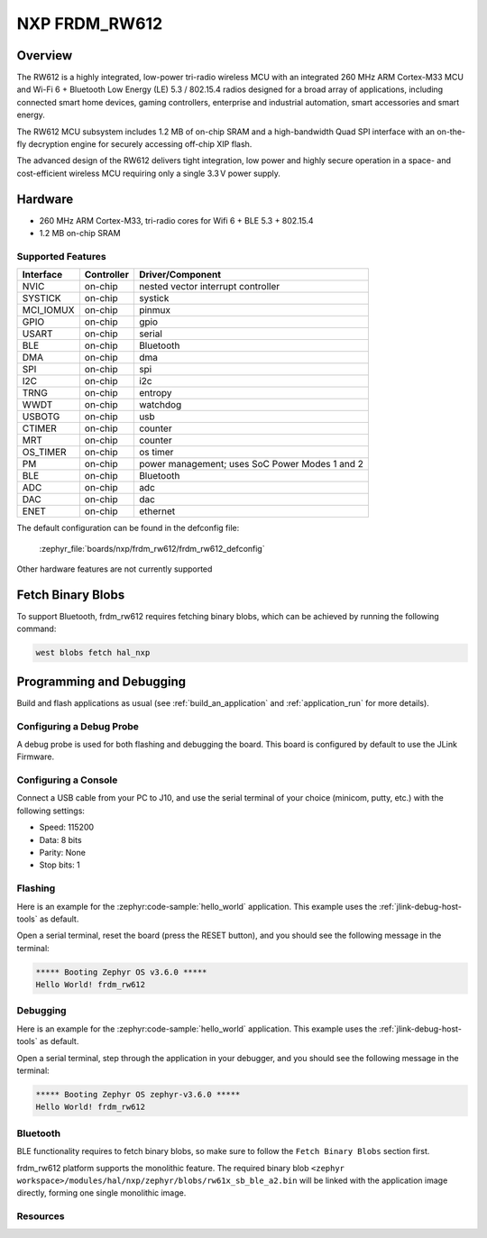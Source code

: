 .. _frdm_rw612:

NXP FRDM_RW612
##############

Overview
********

The RW612 is a highly integrated, low-power tri-radio wireless MCU with an
integrated 260 MHz ARM Cortex-M33 MCU and Wi-Fi 6 + Bluetooth Low Energy (LE) 5.3 / 802.15.4
radios designed for a broad array of applications, including connected smart home devices,
gaming controllers, enterprise and industrial automation, smart accessories and smart energy.

The RW612 MCU subsystem includes 1.2 MB of on-chip SRAM and a high-bandwidth Quad SPI interface
with an on-the-fly decryption engine for securely accessing off-chip XIP flash.

The advanced design of the RW612 delivers tight integration, low power and highly secure
operation in a space- and cost-efficient wireless MCU requiring only a single 3.3 V power supply.

Hardware
********

- 260 MHz ARM Cortex-M33, tri-radio cores for Wifi 6 + BLE 5.3 + 802.15.4
- 1.2 MB on-chip SRAM

Supported Features
==================

+-----------+------------+-----------------------------------+
| Interface | Controller | Driver/Component                  |
+===========+============+===================================+
| NVIC      | on-chip    | nested vector interrupt controller|
+-----------+------------+-----------------------------------+
| SYSTICK   | on-chip    | systick                           |
+-----------+------------+-----------------------------------+
| MCI_IOMUX | on-chip    | pinmux                            |
+-----------+------------+-----------------------------------+
| GPIO      | on-chip    | gpio                              |
+-----------+------------+-----------------------------------+
| USART     | on-chip    | serial                            |
+-----------+------------+-----------------------------------+
| BLE       | on-chip    | Bluetooth                         |
+-----------+------------+-----------------------------------+
| DMA       | on-chip    | dma                               |
+-----------+------------+-----------------------------------+
| SPI       | on-chip    | spi                               |
+-----------+------------+-----------------------------------+
| I2C       | on-chip    | i2c                               |
+-----------+------------+-----------------------------------+
| TRNG      | on-chip    | entropy                           |
+-----------+------------+-----------------------------------+
| WWDT      | on-chip    | watchdog                          |
+-----------+------------+-----------------------------------+
| USBOTG    | on-chip    | usb                               |
+-----------+------------+-----------------------------------+
| CTIMER    | on-chip    | counter                           |
+-----------+------------+-----------------------------------+
| MRT       | on-chip    | counter                           |
+-----------+------------+-----------------------------------+
| OS_TIMER  | on-chip    | os timer                          |
+-----------+------------+-----------------------------------+
| PM        | on-chip    | power management; uses SoC Power  |
|           |            | Modes 1 and 2                     |
+-----------+------------+-----------------------------------+
| BLE       | on-chip    | Bluetooth                         |
+-----------+------------+-----------------------------------+
| ADC       | on-chip    | adc                               |
+-----------+------------+-----------------------------------+
| DAC       | on-chip    | dac                               |
+-----------+------------+-----------------------------------+
| ENET      | on-chip    | ethernet                          |
+-----------+------------+-----------------------------------+

The default configuration can be found in the defconfig file:

   :zephyr_file:`boards/nxp/frdm_rw612/frdm_rw612_defconfig`

Other hardware features are not currently supported

Fetch Binary Blobs
******************

To support Bluetooth, frdm_rw612 requires fetching binary blobs, which can be
achieved by running the following command:

.. code-block:: console

   west blobs fetch hal_nxp

Programming and Debugging
*************************

Build and flash applications as usual (see :ref:`build_an_application` and
:ref:`application_run` for more details).

Configuring a Debug Probe
=========================

A debug probe is used for both flashing and debugging the board. This board is
configured by default to use the JLink Firmware.

Configuring a Console
=====================

Connect a USB cable from your PC to J10, and use the serial terminal of your choice
(minicom, putty, etc.) with the following settings:

- Speed: 115200
- Data: 8 bits
- Parity: None
- Stop bits: 1

Flashing
========

Here is an example for the :zephyr:code-sample:`hello_world` application. This example uses the
:ref:`jlink-debug-host-tools` as default.

.. zephyr-app-commands::
   :zephyr-app: samples/hello_world
   :board: frdm_rw612
   :goals: flash

Open a serial terminal, reset the board (press the RESET button), and you should
see the following message in the terminal:

.. code-block:: console

   ***** Booting Zephyr OS v3.6.0 *****
   Hello World! frdm_rw612

Debugging
=========

Here is an example for the :zephyr:code-sample:`hello_world` application. This example uses the
:ref:`jlink-debug-host-tools` as default.

.. zephyr-app-commands::
   :zephyr-app: samples/hello_world
   :board: frdm_rw612
   :goals: debug

Open a serial terminal, step through the application in your debugger, and you
should see the following message in the terminal:

.. code-block:: console

   ***** Booting Zephyr OS zephyr-v3.6.0 *****
   Hello World! frdm_rw612

Bluetooth
=========

BLE functionality requires to fetch binary blobs, so make sure to follow
the ``Fetch Binary Blobs`` section first.

frdm_rw612 platform supports the monolithic feature. The required binary blob
``<zephyr workspace>/modules/hal/nxp/zephyr/blobs/rw61x_sb_ble_a2.bin`` will be linked
with the application image directly, forming one single monolithic image.

Resources
=========

.. _RW612 Website:
   https://www.nxp.com/products/wireless-connectivity/wi-fi-plus-bluetooth-plus-802-15-4/wireless-mcu-with-integrated-tri-radiobr1x1-wi-fi-6-plus-bluetooth-low-energy-5-3-802-15-4:RW612
